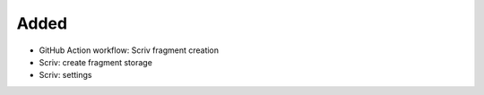 .. A new scriv changelog fragment.
..
.. Uncomment the header that is right (remove the leading dots).
..
Added
.....

- GitHub Action workflow:  Scriv fragment creation

- Scriv:  create fragment storage

- Scriv:  settings

.. Changed
.. .......
..
.. - A bullet item for the Changed category.
..
.. Deprecated
.. ..........
..
.. - A bullet item for the Deprecated category.
..
.. Fixed
.. .....
..
.. - A bullet item for the Fixed category.
..
.. Removed
.. .......
..
.. - A bullet item for the Removed category.
..
.. Security
.. ........
..
.. - A bullet item for the Security category.
..

